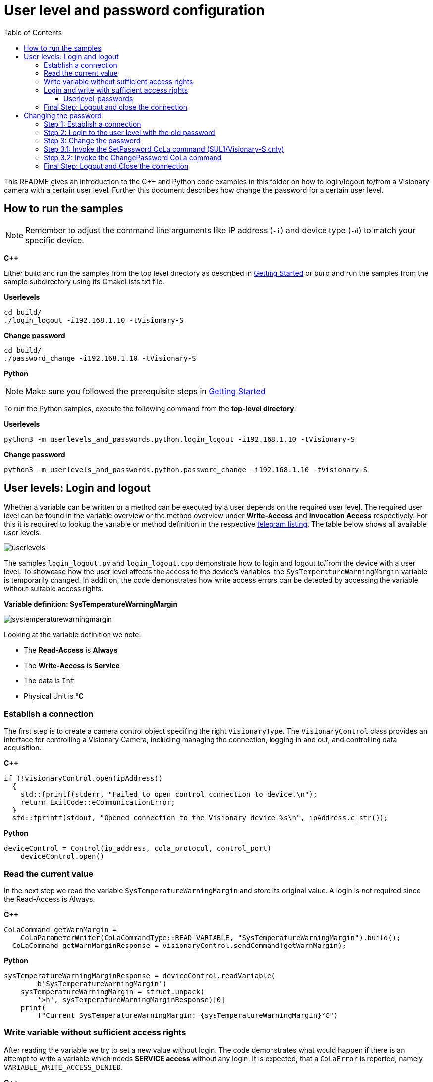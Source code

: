 = User level and password configuration
:toclevels: 4
:source-highlighter: rouge
:icons: font
:toc:

This README gives an introduction to the C++ and Python code examples in this folder on how to login/logout to/from a Visionary camera with a certain user level. Further this document describes how change the password for a certain user level.

== How to run the samples

[NOTE]
====
Remember to adjust the command line arguments like IP address (`-i`) and device type (`-d`) to match your specific device.
====

**C++**

:relfileprefix: ../
Either build and run the samples from the top level directory as described in xref:README.adoc#getting-started[Getting Started] or build and run the samples from the sample subdirectory using its CmakeLists.txt file.

**Userlevels**
[source,bash]
----
cd build/
./login_logout -i192.168.1.10 -tVisionary-S
----

**Change password**
[source,bash]
----
cd build/
./password_change -i192.168.1.10 -tVisionary-S
----

**Python**

[NOTE]
====
Make sure you followed the prerequisite steps in xref:README.adoc#getting-started[Getting Started]
====

To run the Python samples, execute the following command from the **top-level directory**:

**Userlevels**
[source,bash]
----
python3 -m userlevels_and_passwords.python.login_logout -i192.168.1.10 -tVisionary-S
----

**Change password**
[source,bash]
----
python3 -m userlevels_and_passwords.python.password_change -i192.168.1.10 -tVisionary-S
----

== User levels: Login and logout

Whether a variable can be written or a method can be executed by a user depends on the required user level. The required user level can be found in the variable overview or the method overview under *Write-Access* and *Invocation Access* respectively. For this it is required to lookup the variable or method definition in the respective xref:HOW_TO_COLA_COMMANDS.adoc#_cola_telegram_listing[telegram listing]. The table below shows all available user levels.

image:images/userlevels.PNG[]

The samples `login_logout.py` and `login_logout.cpp` demonstrate how to login and logout to/from the device with a user level. To showcase how the user level affects the access to the device's variables, the `SysTemperatureWarningMargin` variable is temporarily changed. In addition, the code demonstrates how write access errors can be detected by accessing the variable without suitable access rights.

**Variable definition: SysTemperatureWarningMargin**

image:images/systemperaturewarningmargin.PNG[]

Looking at the variable definition we note:

- The *Read-Access* is *Always*
- The *Write-Access* is *Service*
- The data is `Int`
- Physical Unit is *°C*

=== Establish a connection

The first step is to create a camera control object specifing the right `VisionaryType`. 
The `VisionaryControl` class provides an interface for controlling a Visionary Camera, including managing the connection, logging in and out, and controlling data acquisition.

**C++**
[source, c++]
----
if (!visionaryControl.open(ipAddress))
  {
    std::fprintf(stderr, "Failed to open control connection to device.\n");
    return ExitCode::eCommunicationError;
  }
  std::fprintf(stdout, "Opened connection to the Visionary device %s\n", ipAddress.c_str());
  
----

**Python**
[source, python]
----
deviceControl = Control(ip_address, cola_protocol, control_port)
    deviceControl.open()
    
----

=== Read the current value 

In the next step we read the variable `SysTemperatureWarningMargin` and store its original value. A login is not required since the Read-Access is Always.

**C++**
[source, c++]
----
CoLaCommand getWarnMargin =
    CoLaParameterWriter(CoLaCommandType::READ_VARIABLE, "SysTemperatureWarningMargin").build();
  CoLaCommand getWarnMarginResponse = visionaryControl.sendCommand(getWarnMargin);
  
----

**Python**
[source, python]
----
sysTemperatureWarningMarginResponse = deviceControl.readVariable(
        b'SysTemperatureWarningMargin')
    sysTemperatureWarningMargin = struct.unpack(
        '>h', sysTemperatureWarningMarginResponse)[0]
    print(
        f"Current SysTemperatureWarningMargin: {sysTemperatureWarningMargin}°C")
    
----

=== Write variable without sufficient access rights

After reading the variable we try to set a new value without login. The code demonstrates what would happen if there is an attempt to write a variable which needs *SERVICE access* without any login. It is expected, that a `CoLaError` is reported, namely `VARIABLE_WRITE_ACCESS_DENIED`.

**C++**
[source, c++]
----
CoLaCommand setWarnMargin = CoLaParameterWriter(CoLaCommandType::WRITE_VARIABLE, "SysTemperatureWarningMargin")
                                .parameterInt(originalWarnMargin - 1)
                                .build();
  CoLaCommand setWarnMarginResponse = visionaryControl.sendCommand(setWarnMargin);
  
----

**Python**
[source, python]
----
deviceControl.writeVariable(b'SysTemperatureWarningMargin', struct.pack(
            '>h', sysTemperatureWarningMargin))
        print("Successfully written new value to variable SysTemperatureWarningMargin")
        print(
            f"Current SysTemperatureWarningMargin: {sysTemperatureWarningMargin}°C")
        
----

=== Login and write with sufficient access rights

Since writing the variable requires the Userlevel `Service`, we invoke the method `login` of the control object and specify the two arguments, userlevel and password:

==== Userlevel-passwords

[options="header"]
|===
| Userlevel | Password
| Maintenance | MAIN
| Authorized Client | CLIENT
| Service | CUST_SERV
|===

**C++**
[source, c++]
----
const std::string defaultSecret = "CUST_SERV";
  if (!visionaryControl.login(IAuthentication::UserLevel::SERVICE, defaultSecret))
  {
    std::fprintf(stderr, "Failed to login - maybe the default password for SERVICE was changed\n");
    return ExitCode::eAuthenticationError;
  }
  
----

**Python**
[source, python]
----
deviceControl.login(Control.USERLEVEL_SERVICE, "CUST_SERV")
    print("\nLogin with user level SERVICE was successful")
    
----

After the login we try to write the variable again. Writing to `SysTemperatureWarningMargin` succeeds.

=== Final Step: Logout and close the connection

Finish by logging out the current user from the device and closing the connection to the device.

**C++**
[source, c++]
----
visionaryControl.logout();
  visionaryControl.close();
  
----

**Python**
[source, python]
----
deviceControl.logout()
    deviceControl.close()
    
----

== Changing the password

Changing the password for a given user level requires a few steps which differ based on the *Secure User Level (SUL)* version. We distingush between *SUL 1* for the *Visionary-S CX* and *SUL 2* for the *Visionary-T Mini CX*.  

=== Step 1: Establish a connection

The first step is to create a camera control object specifing the right `VisionaryType`. 
The `VisionaryControl` class provides an interface for controlling a Visionary Camera, including managing the connection, logging in and out, and controlling data acquisition.

**C++**
[source, c++]
----
std::shared_ptr<VisionaryControl> visionaryControl = std::make_shared<VisionaryControl>(visionaryType);
  if (!visionaryControl->open(ipAddress))
  
----

**Python**
[source, python]
----
device_control = Control(ip_address, cola_protocol, control_port)
    device_control.open()
    
----

=== Step 2: Login to the user level with the old password

The next step involves signing into the device using the user level for which we wish to modify the password. Alternatively, we can also log in using a user level that possesses superior access rights.

**C++**
[source, c++]
----
if (!visionaryControl->login(IAuthentication::UserLevel::SERVICE, oldPassword))
  
----

**Python**
[source, python]
----
device_control.login(user_level.value, old_password)
    
----

=== Step 3: Change the password

To change the password we call the function `changePasswordForUserLevel` which takes as arguments the `Control-object`, the `old_password`, the `new_password` and the `device_type`. 

If the `device_type`` is *Visionary-S CX* which uses *SUL1*, the function will call the `changePasswordForUserLevelLegacy` and `changePasswordForUserLevelSecure` functions. If the `device_type` is *Visionary-T Mini CX* (*SUL2*) it will only call the `changePasswordForUserLevelSecure`function.

First we change the password. See <<Step 3.1: Invoke the SetPassword CoLa command (SUL1/Visionary-S only)>> and <<Step 3.2: Invoke the ChangePassword CoLa command>> for more details.

**C++**
[source, c++]
----
if (!changePasswordForUserLevel(visionaryControl, userLevel, oldPassword, newPassword, visionaryType))
  {
    std::fprintf(stderr, "Failed to change device password for Userlvl %s\n", userLevel.c_str());
    return ExitCode::eAuthenticationError;
  }
  visionaryControl->logout();
  
----

**Python**
[source, python]
----
if changePasswordForUserLevel(device_control, user_level, old_password, new_password, device_type):
        device_control.logout()
    else:
        print("Failed to change password.")
        device_control.close()
        sys.exit()
    
----

Now after we changed the password and logged out, we try to login to the `user_level` using the `old_password`. Since we just changed the password this will lead to an error and we won't be able to login.

**C++**
[source, c++]
----
std::fprintf(stdout, "1. Login with old password.\n");
  if (!visionaryControl->login(IAuthentication::UserLevel::SERVICE, oldPassword))
  {
    std::fprintf(stderr, "Failed login: Userlvl: %s | Password %s\n\n", userLevel.c_str(), oldPassword.c_str());
  }
  
----

**Python**
[source, python]
----
try:
        print("\n1. Login with old password.")
        device_control.login(user_level.value, old_password)
    except Exception as e:
        print(
            f"Failed login: Userlvl:{user_level.name} | Password:{old_password}\n")
    
----

The login with the `new_password` will succeed.

**C++**
[source, c++]
----
std::fprintf(stdout, "2. Login with new password.\n");
  if (!visionaryControl->login(IAuthentication::UserLevel::SERVICE, newPassword))
  {
    std::fprintf(stderr, "Failed login: Userlvl: %s | Password %s\n", userLevel.c_str(), newPassword.c_str());

    return ExitCode::eAuthenticationError;
  }
  std::fprintf(stdout, "Successful login: Userlvl: %s | Password %s\n\n", userLevel.c_str(), newPassword.c_str());
  
----

**Python**
[source, python]
----
print("2. Login with new password.")
    device_control.login(user_level.value, new_password)
    print(
        f"Successful login: Userlvl:{user_level.name} | Password:{new_password}\n")
    
----

For safety reasons we reset the password back to the default password.

NOTE: Password changes are permanent. Keep your passwords in a safe place. Otherwise you risk to loose acess to the modified user level.

**C++**
[source, c++]
----
std::fprintf(stdout, "Resetting password.\n");
  if (changePasswordForUserLevel(visionaryControl, "Service", newPassword, oldPassword, visionaryType))
  {
    std::fprintf(stdout, "Successfully reset password.\n\n");
  }
  else
  {
    std::fprintf(stderr, "Failed to reset password.\n");
    return ExitCode::eAuthenticationError;
  }
  
----

**Python**
[source, python]
----
print("Reset to default password:")
    if changePasswordForUserLevel(device_control, user_level, new_password, old_password, device_type):
        print("Resetting password succeeded\n")
    else:
        print("Failed to reset password.")
    
----

=== Step 3.1: Invoke the SetPassword CoLa command (SUL1/Visionary-S only)

The function `changePasswordForUserLevelLegacy` will create and send a CoLa command to invoke the Method `SetPassword`. See the method description below. It takes the user level and the new password as input.

image:images/setPassword.PNG[]

This method call will update the *password hash*.

**C++**
[source, c++]
----
// Build the cola message for SetPassword method invocation
  CoLaParameterWriter getChangePasswordBuilder = CoLaParameterWriter(CoLaCommandType::METHOD_INVOCATION, "SetPassword");
  // add the UserLevel
  getChangePasswordBuilder.parameterUSInt(static_cast<uint8_t>(IAuthentication::UserLevel::SERVICE));
  // add the MD5 hash to the password
  getChangePasswordBuilder.parameterPasswordMD5(newPassword);
  CoLaCommand getChangePasswordCommand = getChangePasswordBuilder.build();

  CoLaCommand getChangePasswordResponse = visionaryControl->sendCommand(getChangePasswordCommand);
  // 1 == SUCCESS see SetPassword method documentation
  uint8_t     result                    = CoLaParameterReader(getChangePasswordResponse).readUSInt(); 
  if (getChangePasswordResponse.getError() == CoLaError::OK && result == 1)
  {
    std::fprintf(
      stdout, "Changed legacy password hash for user level %s. PASSWORD: %s\n", userLevel.c_str(), newPassword.c_str());
    return true;
  }
  
----

**Python**
[source, python]
----
device_control.changeUserLevelPassword(user_level.value, new_password)
        print(
            f"Changed legacy password hash for user level {user_level.name}. PASSWORD: {new_password}")
        return True
        
----

IMPORTANT: You need to be logged into the required user level to invoke the CoLa command. Login via the `SetAccessMode` or the `login-function` provided by the Python/C++ api.

=== Step 3.2: Invoke the ChangePassword CoLa command 

The function `changePasswordForUserLevelSecure` will create and send a CoLa command to invoke the Method `ChangePassword`. See the method description above.

image:images/changePassword.PNG[]

The CoLa command for the method invocation needs three parameters: 

. the `encryptedMessage` as an array of type `USInt`
. the `length` of the encrypted message array `UInt`
. the `user level` of type `Enum8`

The function completes the following steps to create the `encryptedMessage`:

1. Create the `oldPwStr` 
.. (SUL1) `oldPwStr` = `UserLevelName + ':SICK Sensor:' + oldPassword`.
.. (SUL2) `oldPwStr` = `UserLevelName + ':SICK Sensor:' + oldPassword + ':' + oldSalt`.

2. Create the `newPwStr`
.. (SUL1) `newPwStr` = `UserLevelName + ':SICK Sensor:' + newPassword`.
.. (SUL2) `newPwStr` = `UserLevelName + ':SICK Sensor:' + newPassword + ':' + newSalt`.

NOTE: `UserLevelName` is the string of the name of the desired UserLevel e.g. 'AuthorizedClient'. `oldSalt` is returned by the `GetChallenge CoLa command` in addition to the challenge bytes, `newSalt` is a 16byte random string generated by the client.

3. Calculate `oldPwHash` as `sha256(oldPsStr)`

4. Calculate `newPwHash` as `sha256(newPwStr)`

NOTE: `oldPwHash` and `newPwHash` are a 32x 8bit byte arrays.

5. Calculate `encryptedNewPwdHash` 
    .. (SUL1) encryptedNewPwdHash = `AES128CBC(key, iv, newPwHashPKCS7padded)`
    .. (SUL2) encryptedNewPwdHash = `AES128CBC(key, iv, newPwdHash)`
    
NOTE:  `key` is the first 16 bytes of `oldPwHash` and `iv` is set to be 16 bytes of random data. Set `newPwHashPKCS7padded` to `newPwHash + 16 * "\x10"`. `16 * "\x10"` means 16 times the 0x10 byte thus the `newPwHashPKCS7padded` has a length of 48 bytes in total.

6. Set `hmacData` to `iv + encryptedNewPwdHash`.

7. Calculate `generatedHMAC` as `HMACsha256(oldPwdHash, hmacData)`. `oldPwdHash` is the key for the HMAC.

8. Set `encryptedMessage` to `iv + encryptedNewPwdHash + generatedHMAC`.

**C++**
[source, c++]
----
// get challenge from device
  ChallengeRequest challengeRequest = getChallengeFromDevice(visionaryControl, SUL);

  // create an encrypted message from the old password, the user Level, the new password and the old salt
  auto encryptedMessage = createEncryptedMessage(
    userLevel, oldPassword, newPassword, std::vector<uint8_t>(challengeRequest.salt.begin(), challengeRequest.salt.end()));

  // Build the COLA command for changing the password
  CoLaParameterWriter getChangePasswordBuilder =
    CoLaParameterWriter(CoLaCommandType::METHOD_INVOCATION, "ChangePassword");
  getChangePasswordBuilder.parameterUInt(encryptedMessage.size()); // add length of the encrypted message array
  // add the encrypted message to the cola command
  for (auto byte : encryptedMessage)
  {
    getChangePasswordBuilder.parameterUSInt(byte);
  }
  // last parameter in the cola command is the UserLevel
  CoLaCommand getChangePasswordCommand =
    getChangePasswordBuilder.parameterUSInt(static_cast<uint8_t>(IAuthentication::UserLevel::SERVICE)).build();

  // send the cola command
  CoLaCommand getChangePasswordResponse = visionaryControl->sendCommand(getChangePasswordCommand);
  // 0 == SUCCESS see ChangePassword documentation
  uint8_t     result                       = CoLaParameterReader(getChangePasswordResponse).readUSInt(); // 0 == SUCCESS
  if (getChangePasswordResponse.getError() == CoLaError::OK && result == 0)
  {
    std::fprintf(
      stdout, "Changed secure hash for user level %s. PASSWORD: %s\n", userLevel.c_str(), newPassword.c_str());
    return true;
  }
  
----

**Python**
[source, python]
----
# get challenge from device
    challenge, salt = getChallenge(
        device_control, sul_version, user_level.value)
    # create the old salt string as specified in the documentation
    old_salt_str = '' if not salt else ":" + bytes(salt).decode("latin-1")
    # create an encrypted message from the old password, the new password, the user level and the old salt
    encrypted_message = createEncryptedMessage(user_level.name, old_password,
                                               new_password, old_salt_str, sul_version)
    try:
        # Write the packed byte struct and call the Method ChangePassword
        device_control.invokeMethod(b'ChangePassword', struct.pack(">H", len(
            encrypted_message)) + encrypted_message + struct.pack('>B', user_level.value))
        print(
            f"Changed secure hash for user level {user_level.name}. PASSWORD: {new_password}")
        return True
    
----

=== Final Step: Logout and Close the connection

Finally we disconnect from the control channel and logout from the user level.

**C++**
[source, c++]
----
visionaryControl->logout();
  visionaryControl->close();
  
----

**Python**
[source, python]
----
device_control.logout()
    device_control.close()
    
----
